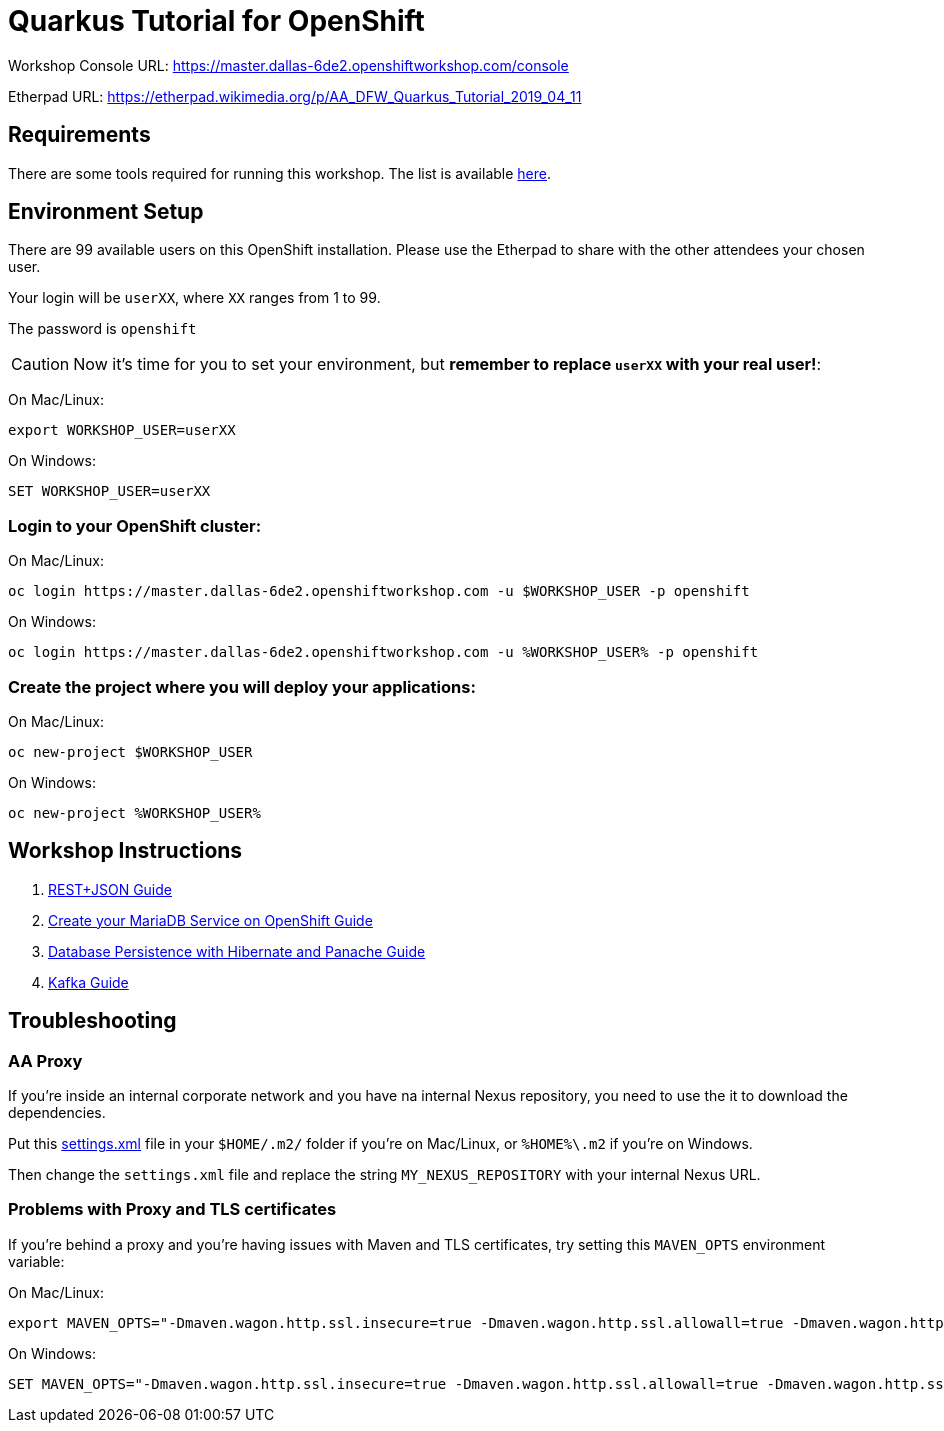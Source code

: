 ifdef::env-github[]
:tip-caption: :bulb:
:note-caption: :information_source:
:important-caption: :heavy_exclamation_mark:
:caution-caption: :fire:
:warning-caption: :warning:
endif::[]

# Quarkus Tutorial for OpenShift

Workshop Console URL: https://master.dallas-6de2.openshiftworkshop.com/console

Etherpad URL: https://etherpad.wikimedia.org/p/AA_DFW_Quarkus_Tutorial_2019_04_11

## Requirements

There are some tools required for running this workshop. The list is available link:1-requirements.adoc[here].

## Environment Setup

There are 99 available users on this OpenShift installation. Please use the Etherpad to share with the other attendees your chosen user.

Your login will be `userXX`, where `XX` ranges from 1 to 99.

The password is `openshift`

CAUTION: Now it's time for you to set your environment, but *remember to replace `userXX` with your real user!*:

On Mac/Linux:

[source,bash]
---- 
export WORKSHOP_USER=userXX
----

On Windows:

[source,shell]
----
SET WORKSHOP_USER=userXX
----

### Login to your OpenShift cluster:

On Mac/Linux:

[source,bash]
---- 
oc login https://master.dallas-6de2.openshiftworkshop.com -u $WORKSHOP_USER -p openshift
----

On Windows:

[source,shell]
----
oc login https://master.dallas-6de2.openshiftworkshop.com -u %WORKSHOP_USER% -p openshift
----

### Create the project where you will deploy your applications:

On Mac/Linux:

[source,bash]
----
oc new-project $WORKSHOP_USER
----

On Windows:

[source,shell]
----
oc new-project %WORKSHOP_USER%
----

## Workshop Instructions

. link:2-quarkus-rest.adoc[REST+JSON Guide]
. link:3-create-mariadb-service.adoc[Create your MariaDB Service on OpenShift Guide]
. link:4-quarkus-panache.adoc[Database Persistence with Hibernate and Panache Guide]
. link:5-quarkus-kafka.adoc[Kafka Guide]

## Troubleshooting

### AA Proxy

If you're inside an internal corporate network and you have na internal Nexus repository, you need to use the it to download the dependencies.

Put this link:https://raw.githubusercontent.com/redhat-developer-demos/quarkus-tutorial/master/settings.xml[settings.xml] file in your `$HOME/.m2/` folder if you're on Mac/Linux, or `%HOME%\.m2` if you're on Windows.

Then change the `settings.xml` file and replace the string `MY_NEXUS_REPOSITORY` with your internal Nexus URL.

### Problems with Proxy and TLS certificates

If you're behind a proxy and you're having issues with Maven and TLS certificates, try setting this `MAVEN_OPTS` environment variable:

On Mac/Linux:

[source,bash]
----
export MAVEN_OPTS="-Dmaven.wagon.http.ssl.insecure=true -Dmaven.wagon.http.ssl.allowall=true -Dmaven.wagon.http.ssl.ignore.validity.dates=true"
----

On Windows:

[source,shell]
----
SET MAVEN_OPTS="-Dmaven.wagon.http.ssl.insecure=true -Dmaven.wagon.http.ssl.allowall=true -Dmaven.wagon.http.ssl.ignore.validity.dates=true"
----

